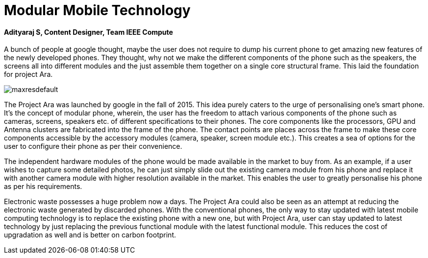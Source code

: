= Modular Mobile Technology

==== Adityaraj S, Content Designer, Team IEEE Compute

A bunch of people at google thought, maybe the user does not require to dump his current phone to get amazing new features of the newly developed phones. They thought, why not we make the different components of the phone such as the speakers, the screens all into different modules and the just assemble them together on a single core structural frame. This laid the foundation for project Ara.

image:https://i.ytimg.com/vi/HyUQ4uD9Y3U/maxresdefault.jpg[]

The Project Ara was launched by google in the fall of 2015. This idea purely caters to the urge of personalising one’s smart phone. It’s the concept of modular phone, wherein, the user has the freedom to attach various components of the phone such as cameras, screens, speakers etc. of different specifications to their phones. The core components like the processors, GPU and Antenna clusters are fabricated into the frame of the phone. The contact points are places across the frame to make these core components accessible by the accessory modules (camera, speaker, screen module etc.). This creates a sea of options for the user to configure their phone as per their convenience. 

The independent hardware modules of the phone would be made available in the market to buy from. As an example, if a user wishes to capture some detailed photos, he can just simply slide out the existing camera module from his phone and replace it with another camera module with higher resolution available in the market. This enables the user to greatly personalise his phone as per his requirements. 

Electronic waste possesses a huge problem now a days. The Project Ara could also be seen as an attempt at reducing the electronic waste generated by discarded phones. With the conventional phones, the only way to stay updated with latest mobile computing technology is to replace the existing phone with a new one, but with Project Ara, user can stay updated to latest technology by just replacing the previous functional module with the latest functional module. This reduces the cost of upgradation as well and is better on carbon footprint.